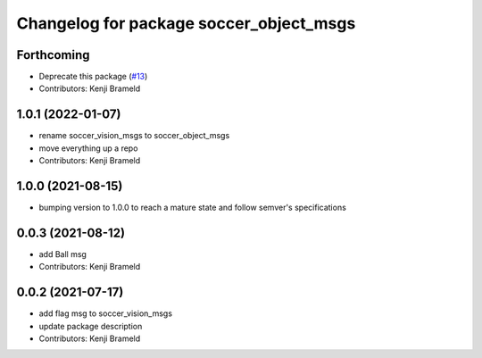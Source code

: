 ^^^^^^^^^^^^^^^^^^^^^^^^^^^^^^^^^^^^^^^^
Changelog for package soccer_object_msgs
^^^^^^^^^^^^^^^^^^^^^^^^^^^^^^^^^^^^^^^^

Forthcoming
-----------
* Deprecate this package (`#13 <https://github.com/ijnek/soccer_object_msgs/issues/13>`_)
* Contributors: Kenji Brameld

1.0.1 (2022-01-07)
------------------
* rename soccer_vision_msgs to soccer_object_msgs
* move everything up a repo
* Contributors: Kenji Brameld

1.0.0 (2021-08-15)
------------------

* bumping version to 1.0.0 to reach a mature state and follow semver's specifications

0.0.3 (2021-08-12)
------------------
* add Ball msg
* Contributors: Kenji Brameld

0.0.2 (2021-07-17)
------------------
* add flag msg to soccer_vision_msgs
* update package description
* Contributors: Kenji Brameld
